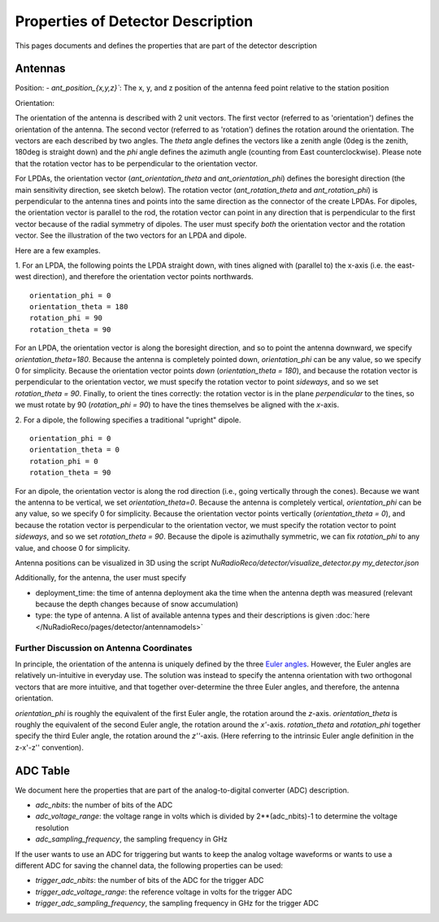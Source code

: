 Properties of Detector Description
=========================================
This pages documents and defines the properties that are part of the detector description

Antennas
--------

Position:
- `ant_position_{x,y,z}``: The x, y, and z position of the antenna feed point relative to the station position

Orientation:

The orientation of the antenna is described with 2 unit vectors. The first vector (referred to as 'orientation') defines the orientation of the antenna. The second vector (referred to as 'rotation') defines the rotation around the orientation. The vectors are each described by two angles. The `theta` angle defines the vectors like a zenith angle (0deg is the zenith, 180deg is straight down) and the `phi` angle defines the azimuth angle (counting from East counterclockwise). Please note that the rotation vector has to be perpendicular to the orientation vector.

For LPDAs, the orientation vector (`ant_orientation_theta` and `ant_orientation_phi`) defines the boresight direction (the main sensitivity direction, see sketch below). The rotation vector (`ant_rotation_theta` and `ant_rotation_phi`) is perpendicular to the antenna tines and points into the same direction as the connector of the create LPDAs. For dipoles, the orientation vector is parallel to the rod, the rotation vector can point in any direction that is perpendicular to the first vector because of the radial symmetry of dipoles. The user must specify *both* the orientation vector and the rotation vector. See the illustration of the two vectors for an LPDA and dipole.

.. image:: orientation_sketch.png
   :width: 600

Here are a few examples.

1. For an LPDA, the following points the LPDA straight down, with tines aligned with
(parallel to) the x-axis (i.e. the east-west direction), and therefore the orientation vector points northwards.
::

	orientation_phi = 0
	orientation_theta = 180
	rotation_phi = 90
	rotation_theta = 90

For an LPDA, the orientation vector is along the boresight direction, and so to
point the antenna downward, we specify `orientation_theta=180`.
Because the antenna is completely pointed down, `orientation_phi` can be any
value, so we specify 0 for simplicity.
Because the orientation vector points *down* (`orientation_theta = 180`),
and because the rotation vector is perpendicular to the orientation vector,
we must specify the rotation vector to point *sideways*, and so
we set `rotation_theta = 90`.
Finally, to orient the tines correctly: the rotation vector is in the plane
*perpendicular* to the tines, so we must rotate by 90 (`rotation_phi = 90`)
to have the tines themselves be aligned with the *x*-axis.

2. For a dipole, the following specifies a traditional "upright" dipole.
::

	orientation_phi = 0
	orientation_theta = 0
	rotation_phi = 0
	rotation_theta = 90

For an dipole, the orientation vector is along the rod direction
(i.e., going vertically through the cones).
Because we want the antenna to be vertical, we set `orientation_theta=0`.
Because the antenna is completely vertical, `orientation_phi` can be any
value, so we specify 0 for simplicity.
Because the orientation vector points vertically (`orientation_theta = 0`),
and because the rotation vector is perpendicular to the orientation vector,
we must specify the rotation vector to point *sideways*, and so
we set `rotation_theta = 90`.
Because the dipole is azimuthally symmetric, we can fix `rotation_phi` to any
value, and choose 0 for simplicity.

Antenna positions can be visualized in 3D using the script
`NuRadioReco/detector/visualize_detector.py my_detector.json`


Additionally, for the antenna, the  user must specify

- deployment_time: the time of antenna deployment aka the time when the antenna depth was measured (relevant because the depth changes because of snow accumulation)
- type: the type of antenna. A list of available antenna types and their descriptions is given :doc:`here </NuRadioReco/pages/detector/antennamodels>`

Further Discussion on Antenna Coordinates
~~~~~~~~~~~~~~~~~~~~~~~~~~~~~~~~~~~~~~~~~
In principle, the orientation of the antenna is uniquely defined by the three
`Euler angles <https://en.wikipedia.org/wiki/Euler_angles>`_.
However, the Euler angles are relatively un-intuitive in everyday use.
The solution was instead to specify the antenna orientation with
two orthogonal vectors that are more intuitive,
and that together over-determine the three Euler angles, and therefore,
the antenna orientation.

`orientation_phi` is roughly the equivalent of the first Euler angle,
the rotation around the *z*-axis.
`orientation_theta` is roughly the equivalent of the second Euler angle,
the rotation around the *x'*-axis.
`rotation_theta` and `rotation_phi` together specify the third Euler angle,
the rotation around the *z''*-axis.
(Here referring to the intrinsic Euler angle definition in the z-x'-z'' convention).


ADC Table
---------
We document here the properties that are part of the analog-to-digital converter (ADC) description.

- `adc_nbits`: the number of bits of the ADC
- `adc_voltage_range`: the voltage range in volts which is divided by 2**(adc_nbits)-1 to determine the voltage resolution
- `adc_sampling_frequency`, the sampling frequency in GHz

If the user wants to use an ADC for triggering but wants to keep the analog voltage waveforms or wants to use a different ADC for saving the channel data, the following properties can be used:

- `trigger_adc_nbits`: the number of bits of the ADC for the trigger ADC
- `trigger_adc_voltage_range`: the reference voltage in volts for the trigger ADC
- `trigger_adc_sampling_frequency`, the sampling frequency in GHz for the trigger ADC
